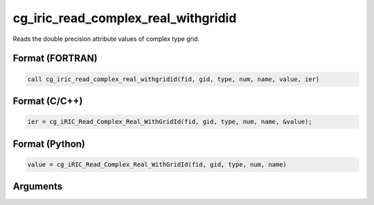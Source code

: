 cg_iric_read_complex_real_withgridid
======================================

Reads the double precision attribute values of complex type grid.

Format (FORTRAN)
------------------
.. code-block:: fortran

   call cg_iric_read_complex_real_withgridid(fid, gid, type, num, name, value, ier)

Format (C/C++)
----------------
.. code-block:: c

   ier = cg_iRIC_Read_Complex_Real_WithGridId(fid, gid, type, num, name, &value);

Format (Python)
----------------
.. code-block:: python

   value = cg_iRIC_Read_Complex_Real_WithGridId(fid, gid, type, num, name)

Arguments
---------

.. csv-table:: Arguments of cg_iric_read_complex_real_withgridid
   :file: cg_iric_read_complex_real_withgridid_args.csv
   :header-rows: 1

